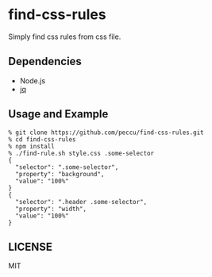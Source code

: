 * find-css-rules

Simply find css rules from css file.

** Dependencies
   - Node.js
   - [[https://stedolan.github.io/jq/][jq]]
** Usage and Example

#+BEGIN_SRC shell-script
  % git clone https://github.com/peccu/find-css-rules.git
  % cd find-css-rules
  % npm install
  % ./find-rule.sh style.css .some-selector
  {
    "selector": ".some-selector",
    "property": "background",
    "value": "100%"
  }
  {
    "selector": ".header .some-selector",
    "property": "width",
    "value": "100%"
  }
#+END_SRC
** LICENSE
   MIT
